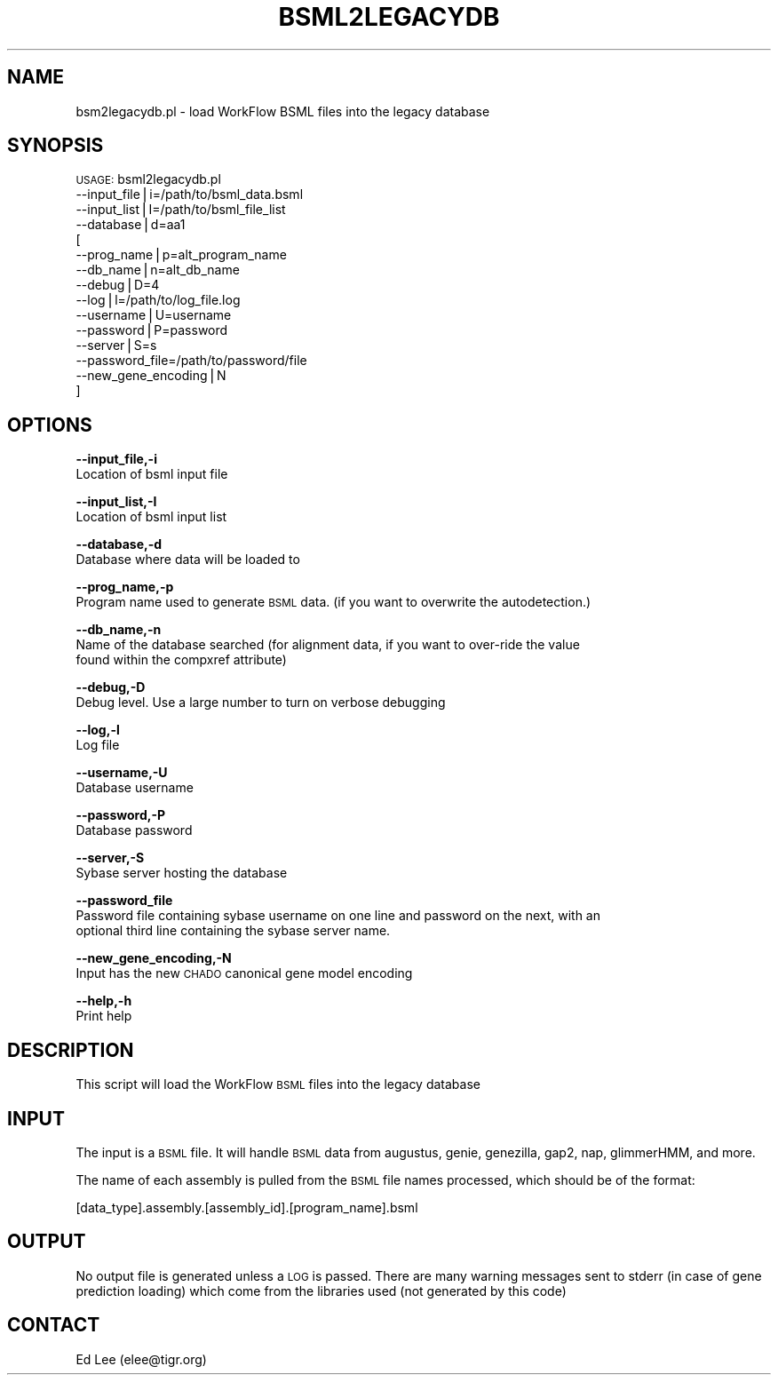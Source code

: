 .\" Automatically generated by Pod::Man v1.37, Pod::Parser v1.32
.\"
.\" Standard preamble:
.\" ========================================================================
.de Sh \" Subsection heading
.br
.if t .Sp
.ne 5
.PP
\fB\\$1\fR
.PP
..
.de Sp \" Vertical space (when we can't use .PP)
.if t .sp .5v
.if n .sp
..
.de Vb \" Begin verbatim text
.ft CW
.nf
.ne \\$1
..
.de Ve \" End verbatim text
.ft R
.fi
..
.\" Set up some character translations and predefined strings.  \*(-- will
.\" give an unbreakable dash, \*(PI will give pi, \*(L" will give a left
.\" double quote, and \*(R" will give a right double quote.  | will give a
.\" real vertical bar.  \*(C+ will give a nicer C++.  Capital omega is used to
.\" do unbreakable dashes and therefore won't be available.  \*(C` and \*(C'
.\" expand to `' in nroff, nothing in troff, for use with C<>.
.tr \(*W-|\(bv\*(Tr
.ds C+ C\v'-.1v'\h'-1p'\s-2+\h'-1p'+\s0\v'.1v'\h'-1p'
.ie n \{\
.    ds -- \(*W-
.    ds PI pi
.    if (\n(.H=4u)&(1m=24u) .ds -- \(*W\h'-12u'\(*W\h'-12u'-\" diablo 10 pitch
.    if (\n(.H=4u)&(1m=20u) .ds -- \(*W\h'-12u'\(*W\h'-8u'-\"  diablo 12 pitch
.    ds L" ""
.    ds R" ""
.    ds C` ""
.    ds C' ""
'br\}
.el\{\
.    ds -- \|\(em\|
.    ds PI \(*p
.    ds L" ``
.    ds R" ''
'br\}
.\"
.\" If the F register is turned on, we'll generate index entries on stderr for
.\" titles (.TH), headers (.SH), subsections (.Sh), items (.Ip), and index
.\" entries marked with X<> in POD.  Of course, you'll have to process the
.\" output yourself in some meaningful fashion.
.if \nF \{\
.    de IX
.    tm Index:\\$1\t\\n%\t"\\$2"
..
.    nr % 0
.    rr F
.\}
.\"
.\" For nroff, turn off justification.  Always turn off hyphenation; it makes
.\" way too many mistakes in technical documents.
.hy 0
.if n .na
.\"
.\" Accent mark definitions (@(#)ms.acc 1.5 88/02/08 SMI; from UCB 4.2).
.\" Fear.  Run.  Save yourself.  No user-serviceable parts.
.    \" fudge factors for nroff and troff
.if n \{\
.    ds #H 0
.    ds #V .8m
.    ds #F .3m
.    ds #[ \f1
.    ds #] \fP
.\}
.if t \{\
.    ds #H ((1u-(\\\\n(.fu%2u))*.13m)
.    ds #V .6m
.    ds #F 0
.    ds #[ \&
.    ds #] \&
.\}
.    \" simple accents for nroff and troff
.if n \{\
.    ds ' \&
.    ds ` \&
.    ds ^ \&
.    ds , \&
.    ds ~ ~
.    ds /
.\}
.if t \{\
.    ds ' \\k:\h'-(\\n(.wu*8/10-\*(#H)'\'\h"|\\n:u"
.    ds ` \\k:\h'-(\\n(.wu*8/10-\*(#H)'\`\h'|\\n:u'
.    ds ^ \\k:\h'-(\\n(.wu*10/11-\*(#H)'^\h'|\\n:u'
.    ds , \\k:\h'-(\\n(.wu*8/10)',\h'|\\n:u'
.    ds ~ \\k:\h'-(\\n(.wu-\*(#H-.1m)'~\h'|\\n:u'
.    ds / \\k:\h'-(\\n(.wu*8/10-\*(#H)'\z\(sl\h'|\\n:u'
.\}
.    \" troff and (daisy-wheel) nroff accents
.ds : \\k:\h'-(\\n(.wu*8/10-\*(#H+.1m+\*(#F)'\v'-\*(#V'\z.\h'.2m+\*(#F'.\h'|\\n:u'\v'\*(#V'
.ds 8 \h'\*(#H'\(*b\h'-\*(#H'
.ds o \\k:\h'-(\\n(.wu+\w'\(de'u-\*(#H)/2u'\v'-.3n'\*(#[\z\(de\v'.3n'\h'|\\n:u'\*(#]
.ds d- \h'\*(#H'\(pd\h'-\w'~'u'\v'-.25m'\f2\(hy\fP\v'.25m'\h'-\*(#H'
.ds D- D\\k:\h'-\w'D'u'\v'-.11m'\z\(hy\v'.11m'\h'|\\n:u'
.ds th \*(#[\v'.3m'\s+1I\s-1\v'-.3m'\h'-(\w'I'u*2/3)'\s-1o\s+1\*(#]
.ds Th \*(#[\s+2I\s-2\h'-\w'I'u*3/5'\v'-.3m'o\v'.3m'\*(#]
.ds ae a\h'-(\w'a'u*4/10)'e
.ds Ae A\h'-(\w'A'u*4/10)'E
.    \" corrections for vroff
.if v .ds ~ \\k:\h'-(\\n(.wu*9/10-\*(#H)'\s-2\u~\d\s+2\h'|\\n:u'
.if v .ds ^ \\k:\h'-(\\n(.wu*10/11-\*(#H)'\v'-.4m'^\v'.4m'\h'|\\n:u'
.    \" for low resolution devices (crt and lpr)
.if \n(.H>23 .if \n(.V>19 \
\{\
.    ds : e
.    ds 8 ss
.    ds o a
.    ds d- d\h'-1'\(ga
.    ds D- D\h'-1'\(hy
.    ds th \o'bp'
.    ds Th \o'LP'
.    ds ae ae
.    ds Ae AE
.\}
.rm #[ #] #H #V #F C
.\" ========================================================================
.\"
.IX Title "BSML2LEGACYDB 1"
.TH BSML2LEGACYDB 1 "2015-07-29" "perl v5.8.8" "User Contributed Perl Documentation"
.SH "NAME"
bsm2legacydb.pl \- load WorkFlow BSML files into the legacy database
.SH "SYNOPSIS"
.IX Header "SYNOPSIS"
\&\s-1USAGE:\s0 bsml2legacydb.pl
        \-\-input_file|i=/path/to/bsml_data.bsml
        \-\-input_list|I=/path/to/bsml_file_list
        \-\-database|d=aa1
    [
        \-\-prog_name|p=alt_program_name
        \-\-db_name|n=alt_db_name
        \-\-debug|D=4
        \-\-log|l=/path/to/log_file.log
        \-\-username|U=username
        \-\-password|P=password
        \-\-server|S=s
        \-\-password_file=/path/to/password/file
        \-\-new_gene_encoding|N
    ]
.SH "OPTIONS"
.IX Header "OPTIONS"
\&\fB\-\-input_file,\-i\fR
    Location of bsml input file
.PP
\&\fB\-\-input_list,\-I\fR
    Location of bsml input list
.PP
\&\fB\-\-database,\-d\fR
    Database where data will be loaded to
.PP
\&\fB\-\-prog_name,\-p\fR
    Program name used to generate \s-1BSML\s0 data.  (if you want to overwrite the autodetection.)
.PP
\&\fB\-\-db_name,\-n\fR
    Name of the database searched (for alignment data, if you want to over-ride the value
    found within the compxref attribute)
.PP
\&\fB\-\-debug,\-D\fR
    Debug level.  Use a large number to turn on verbose debugging
.PP
\&\fB\-\-log,\-l\fR
    Log file
.PP
\&\fB\-\-username,\-U\fR
    Database username
.PP
\&\fB\-\-password,\-P\fR
    Database password
.PP
\&\fB\-\-server,\-S\fR
    Sybase server hosting the database
.PP
\&\fB\-\-password_file\fR
    Password file containing sybase username on one line and password on the next, with an
    optional third line containing the sybase server name.
.PP
\&\fB\-\-new_gene_encoding,\-N\fR
    Input has the new \s-1CHADO\s0 canonical gene model encoding
.PP
\&\fB\-\-help,\-h\fR
    Print help
.SH "DESCRIPTION"
.IX Header "DESCRIPTION"
This script will load the WorkFlow \s-1BSML\s0 files into the legacy database
.SH "INPUT"
.IX Header "INPUT"
The input is a \s-1BSML\s0 file.  It will handle \s-1BSML\s0 data from augustus, genie,
genezilla, gap2, nap, glimmerHMM, and more.
.PP
The name of each assembly is pulled from the \s-1BSML\s0 file names processed,
which should be of the format:
.PP
.Vb 1
\&    [data_type].assembly.[assembly_id].[program_name].bsml
.Ve
.SH "OUTPUT"
.IX Header "OUTPUT"
No output file is generated unless a \s-1LOG\s0 is passed.  There are many warning
messages sent to stderr (in case of gene prediction loading) which come
from the libraries used (not generated by this code)
.SH "CONTACT"
.IX Header "CONTACT"
Ed Lee (elee@tigr.org)
